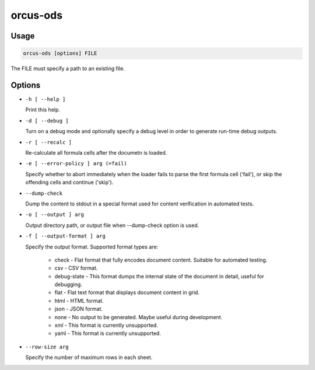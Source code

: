 orcus-ods
=========

Usage
-----

.. code-block::

   orcus-ods [options] FILE

The FILE must specify a path to an existing file.

Options
-------

- ``-h [ --help ]``

  Print this help.

- ``-d [ --debug ]``

  Turn on a debug mode and optionally specify a debug level in order to generate run-time debug outputs.

- ``-r [ --recalc ]``

  Re-calculate all formula cells after the documetn is loaded.

- ``-e [ --error-policy ] arg (=fail)``

  Specify whether to abort immediately when the loader fails to parse the first formula cell ('fail'), or skip the offending cells and continue ('skip').

- ``--dump-check``

  Dump the content to stdout in a special format used for content verification in automated tests.

- ``-o [ --output ] arg``

  Output directory path, or output file when --dump-check option is used.

- ``-f [ --output-format ] arg``

  Specify the output format. Supported format types are:
  
    - check - Flat format that fully encodes document content. Suitable for automated testing.
    - csv - CSV format.
    - debug-state - This format dumps the internal state of the document in detail, useful for debugging.
    - flat - Flat text format that displays document content in grid.
    - html - HTML format.
    - json - JSON format.
    - none - No output to be generated. Maybe useful during development.
    - xml - This format is currently unsupported.
    - yaml - This format is currently unsupported.

- ``--row-size arg``

  Specify the number of maximum rows in each sheet.

